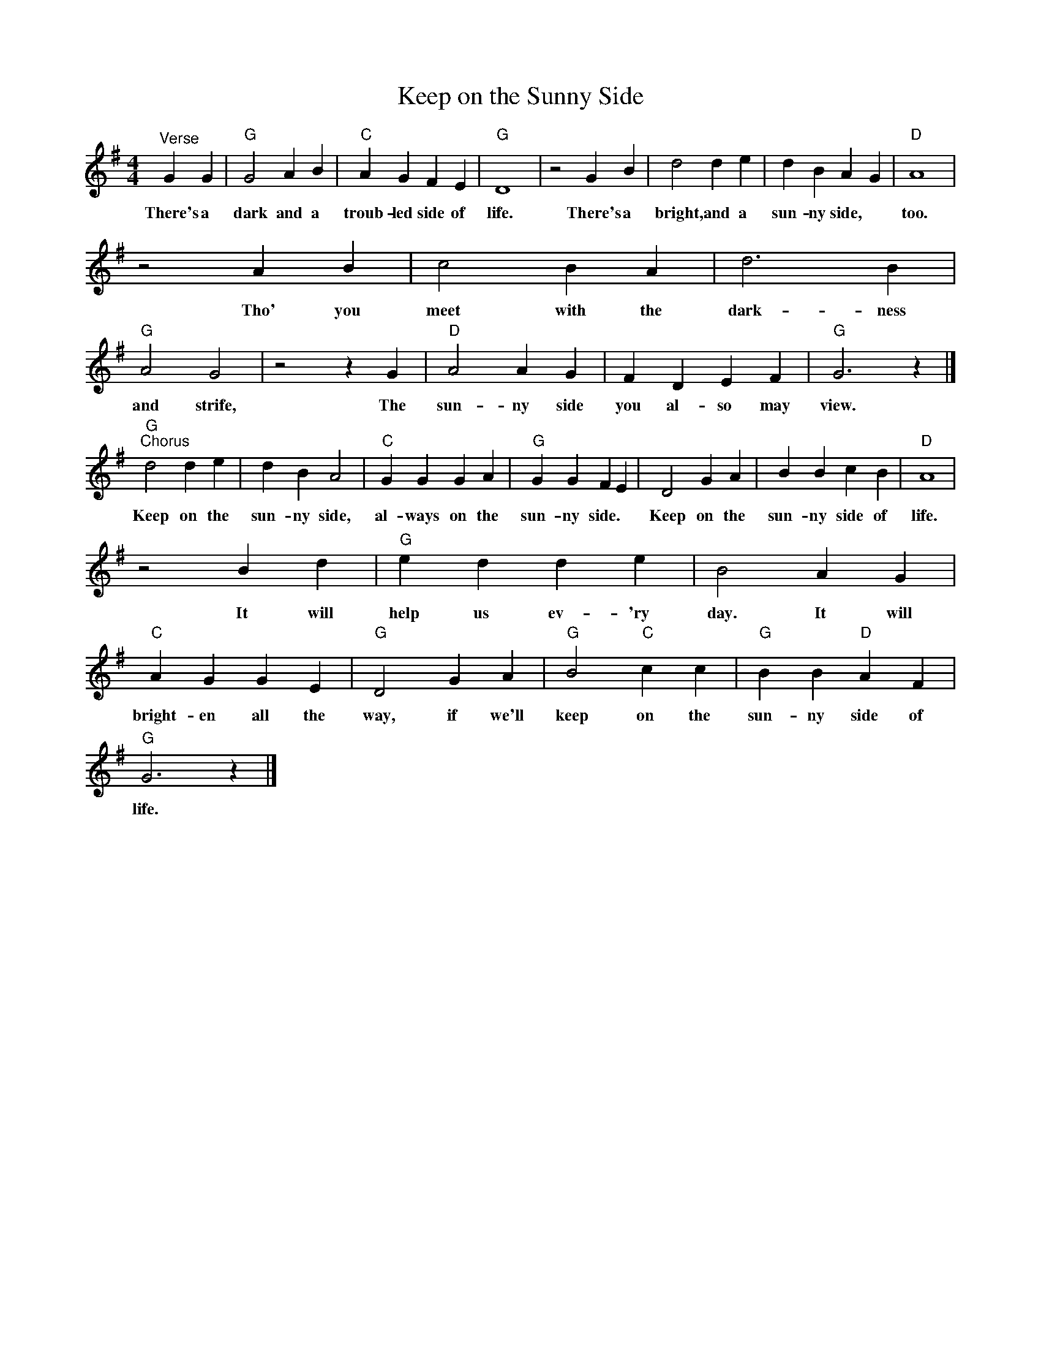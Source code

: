 X:1
T:Keep on the Sunny Side
L:1/4
M:4/4
I:linebreak $
K:G
V:1 treble 
V:1
"^Verse" G G |"G" G2 A B |"C" A G F E |"G" D4 | z2 G B | d2 d e | d B A G |"D" A4 |$ z2 A B | %9
w: There's a|dark and a|troub- led side of|life.|There's a|bright, and a|sun- ny side, *|too.|Tho' you|
 c2 B A | d3 B |"G" A2 G2 | z2 z G |"D" A2 A G | F D E F |"G" G3 z |]$"G""^Chorus" d2 d e | %17
w: meet with the|dark- ness|and strife,|The|sun- ny side|you al- so may|view.|Keep on the|
 d B A2 |"C" G G G A |"G" G G F E | D2 G A | B B c B |"D" A4 |$ z2 B d |"G" e d d e | B2 A G | %26
w: sun- ny side,|al- ways on the|sun- ny side. *|Keep on the|sun- ny side of|life.|It will|help us ev- 'ry|day. It will|
"C" A G G E |"G" D2 G A |"G" B2"C" c c |"G" B B"D" A F |$"G" G3 z |] %31
w: bright- en all the|way, if we'll|keep on the|sun- ny side of|life.|
